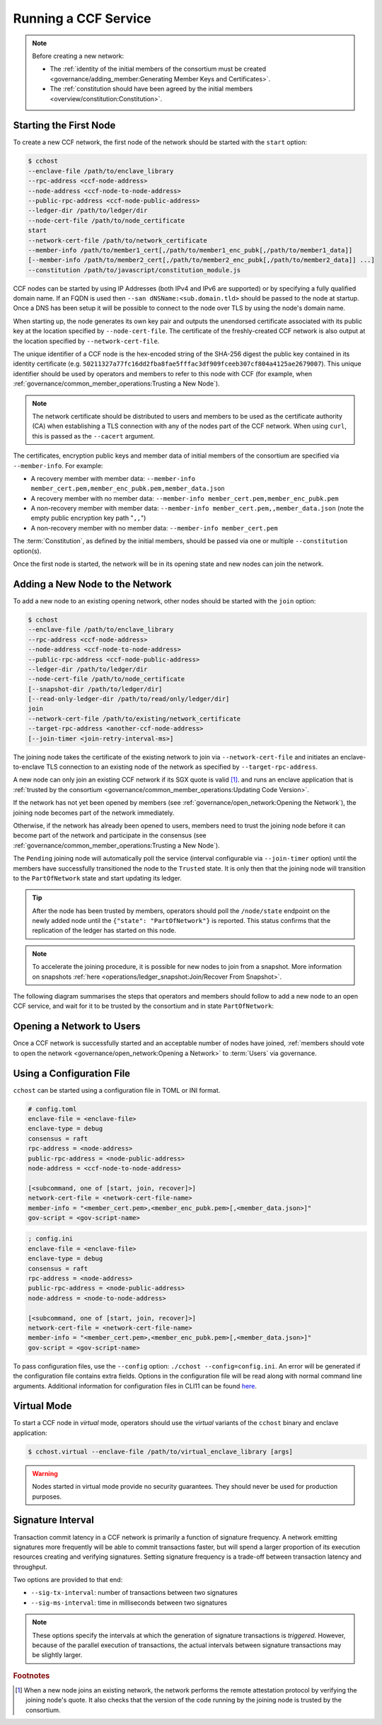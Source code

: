 Running a CCF Service
=====================

.. note:: Before creating a new network:

    - The :ref:`identity of the initial members of the consortium must be created <governance/adding_member:Generating Member Keys and Certificates>`.
    - The :ref:`constitution should have been agreed by the initial members <overview/constitution:Constitution>`.

Starting the First Node
-----------------------

To create a new CCF network, the first node of the network should be started with the ``start`` option:

.. code-block:: bash

    $ cchost
    --enclave-file /path/to/enclave_library
    --rpc-address <ccf-node-address>
    --node-address <ccf-node-to-node-address>
    --public-rpc-address <ccf-node-public-address>
    --ledger-dir /path/to/ledger/dir
    --node-cert-file /path/to/node_certificate
    start
    --network-cert-file /path/to/network_certificate
    --member-info /path/to/member1_cert[,/path/to/member1_enc_pubk[,/path/to/member1_data]]
    [--member-info /path/to/member2_cert[,/path/to/member2_enc_pubk[,/path/to/member2_data]] ...]
    --constitution /path/to/javascript/constitution_module.js

CCF nodes can be started by using IP Addresses (both IPv4 and IPv6 are supported) or by specifying a fully qualified domain name. If an FQDN is used then ``--san dNSName:<sub.domain.tld>`` should be passed to the node at startup. Once a DNS has been setup it will be possible to connect to the node over TLS by using the node's domain name.

When starting up, the node generates its own key pair and outputs the unendorsed certificate associated with its public key at the location specified by ``--node-cert-file``. The certificate of the freshly-created CCF network is also output at the location specified by ``--network-cert-file``.

The unique identifier of a CCF node is the hex-encoded string of the SHA-256 digest the public key contained in its identity certificate (e.g. ``50211327a77fc16dd2fba8fae5fffac3df909fceeb307cf804a4125ae2679007``). This unique identifier should be used by operators and members to refer to this node with CCF (for example, when :ref:`governance/common_member_operations:Trusting a New Node`).

.. note:: The network certificate should be distributed to users and members to be used as the certificate authority (CA) when establishing a TLS connection with any of the nodes part of the CCF network. When using ``curl``, this is passed as the ``--cacert`` argument.

The certificates, encryption public keys and member data of initial members of the consortium are specified via ``--member-info``. For example:

- A recovery member with member data: ``--member-info member_cert.pem,member_enc_pubk.pem,member_data.json``
- A recovery member with no member data: ``--member-info member_cert.pem,member_enc_pubk.pem``
- A non-recovery member with member data: ``--member-info member_cert.pem,,member_data.json`` (note the empty public encryption key path "``,,``")
- A non-recovery member with no member data: ``--member-info member_cert.pem``

The :term:`Constitution`, as defined by the initial members, should be passed via one or multiple ``--constitution`` option(s).

Once the first node is started, the network will be in its opening state and new nodes can join the network.

Adding a New Node to the Network
--------------------------------

To add a new node to an existing opening network, other nodes should be started with the ``join`` option:

.. code-block:: bash

    $ cchost
    --enclave-file /path/to/enclave_library
    --rpc-address <ccf-node-address>
    --node-address <ccf-node-to-node-address>
    --public-rpc-address <ccf-node-public-address>
    --ledger-dir /path/to/ledger/dir
    --node-cert-file /path/to/node_certificate
    [--snapshot-dir /path/to/ledger/dir]
    [--read-only-ledger-dir /path/to/read/only/ledger/dir]
    join
    --network-cert-file /path/to/existing/network_certificate
    --target-rpc-address <another-ccf-node-address>
    [--join-timer <join-retry-interval-ms>]

The joining node takes the certificate of the existing network to join via ``--network-cert-file`` and initiates an enclave-to-enclave TLS connection to an existing node of the network as specified by ``--target-rpc-address``.

A new node can only join an existing CCF network if its SGX quote is valid  [#remote_attestation]_. and runs an enclave application that is :ref:`trusted by the consortium <governance/common_member_operations:Updating Code Version>`.

If the network has not yet been opened by members (see :ref:`governance/open_network:Opening the Network`), the joining node becomes part of the network immediately.

Otherwise, if the network has already been opened to users, members need to trust the joining node before it can become part of the network and participate in the consensus (see :ref:`governance/common_member_operations:Trusting a New Node`).

The ``Pending`` joining node will automatically poll the service (interval configurable via ``--join-timer`` option) until the members have successfully transitioned the node to the ``Trusted`` state. It is only then that the joining node will transition to the ``PartOfNetwork`` state and start updating its ledger.

.. tip:: After the node has been trusted by members, operators should poll the ``/node/state`` endpoint on the newly added node until the ``{"state": "PartOfNetwork"}`` is reported. This status confirms that the replication of the ledger has started on this node.

.. note:: To accelerate the joining procedure, it is possible for new nodes to join from a snapshot. More information on snapshots :ref:`here <operations/ledger_snapshot:Join/Recover From Snapshot>`.

The following diagram summarises the steps that operators and members should follow to add a new node to an open CCF service, and wait for it to be trusted by the consortium and in state ``PartOfNetwork``:

.. mermaid::

    sequenceDiagram
        participant Operators
        participant Members
        participant Node 0
        participant Node 1

        Note over Node 0: Already "PartOfNetwork" (rpc-address=ip0:port0)

        Operators->>+Node 1: cchost join --network-cert-file=Network Certificate --target-rpc-address=ip0:port0

        Node 1->>+Node 0: Join request (includes quote)
        Node 0->>+Node 0: Verify Node 1 attestation
        Node 0-->>Node 1: "Pending" state

        loop Node 1 polls Node 0 (as per --join-timer option)
            Node 1->>+Node 0: Poll for "Trusted" state
            Node 0-->>-Node 1: "Pending" state
        end

        Operators->>+Node 1: Poll /node/state for "PartOfNetwork"
        Node 1-->>-Operators: "Pending" state

        Members->>+Node 0: transition_node_to_trusted proposal for Node 1 and votes
        Node 0-->>-Members: Proposal Accepted

        Operators->>+Node 1: Poll /node/state for "PartOfNetwork"
        Node 1-->>-Operators: "Pending" state

        Node 1->>+Node 0: Poll for "Trusted" state
        Node 0-->>-Node 1: "Trusted" state (includes ledger secrets and service private key)

        Node 1->>+Node 1: Endorse TLS with service private key

        Note over Node 1: State: "PartOfNetwork" <br/> Ledger replication started <br/> Application open to users

        loop Node 1 ledger replication
            Node 0->>+Node 1: Ledger replication
        end

        Operators->>+Node 1: Poll /node/state for "PartOfNetwork"
        Node 1-->>-Operators: "PartOfNetwork" state

        loop Node 1 ledger replication
            Node 0->>+Node 1: Ledger replication
        end

        Note over Operators: Operators monitor progress of ledger replication
        Operators->>+Node 1: Poll /node/commit
        Node 1-->>-Operators: "commit": ...


Opening a Network to Users
--------------------------

Once a CCF network is successfully started and an acceptable number of nodes have joined, :ref:`members should vote to open the network <governance/open_network:Opening a Network>` to :term:`Users` via governance.

Using a Configuration File
--------------------------

``cchost`` can be started using a configuration file in TOML or INI format.

.. code-block:: ini

    # config.toml
    enclave-file = <enclave-file>
    enclave-type = debug
    consensus = raft
    rpc-address = <node-address>
    public-rpc-address = <node-public-address>
    node-address = <ccf-node-to-node-address>

    [<subcommand, one of [start, join, recover]>]
    network-cert-file = <network-cert-file-name>
    member-info = "<member_cert.pem>,<member_enc_pubk.pem>[,<member_data.json>]"
    gov-script = <gov-script-name>

.. code-block:: ini

    ; config.ini
    enclave-file = <enclave-file>
    enclave-type = debug
    consensus = raft
    rpc-address = <node-address>
    public-rpc-address = <node-public-address>
    node-address = <node-to-node-address>

    [<subcommand, one of [start, join, recover]>]
    network-cert-file = <network-cert-file-name>
    member-info = "<member_cert.pem>,<member_enc_pubk.pem>[,<member_data.json>]"
    gov-script = <gov-script-name>

To pass configuration files, use the ``--config`` option: ``./cchost --config=config.ini``. An error will be generated if the configuration file contains extra fields. Options in the configuration file will be read along with normal command line arguments. Additional information for configuration files in CLI11 can be found `here <https://cliutils.github.io/CLI11/book/chapters/config.html>`_.

Virtual Mode
------------

To start a CCF node in `virtual` mode, operators should use the `virtual` variants of the ``cchost`` binary and enclave application:

.. code-block:: bash

    $ cchost.virtual --enclave-file /path/to/virtual_enclave_library [args]

.. warning:: Nodes started in virtual mode provide no security guarantees. They should never be used for production purposes.

Signature Interval
------------------

Transaction commit latency in a CCF network is primarily a function of signature frequency. A network emitting signatures more frequently will be able to commit transactions faster, but will spend a larger proportion of its execution resources creating and verifying signatures. Setting signature frequency is a trade-off between transaction latency and throughput.

Two options are provided to that end:

- ``--sig-tx-interval``: number of transactions between two signatures
- ``--sig-ms-interval``: time in milliseconds between two signatures

.. note:: These options specify the intervals at which the generation of signature transactions is `triggered`. However, because of the parallel execution of transactions, the actual intervals between signature transactions may be slightly larger.

.. rubric:: Footnotes

.. [#remote_attestation] When a new node joins an existing network, the network performs the remote attestation protocol by verifying the joining node's quote. It also checks that the version of the code running by the joining node is trusted by the consortium.
